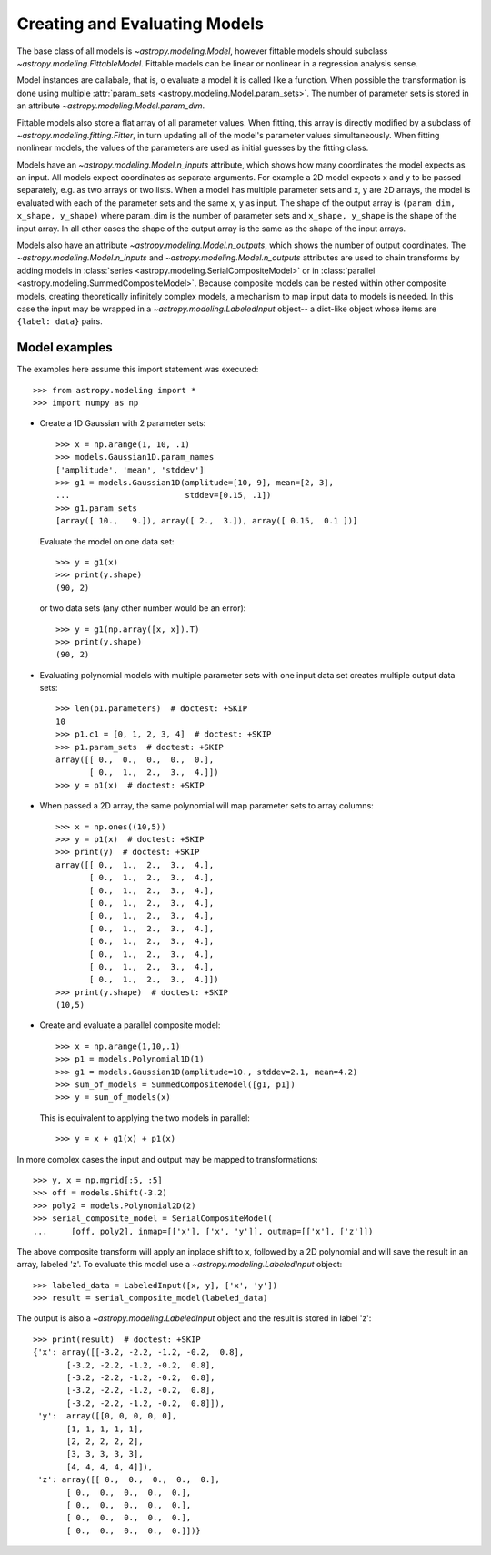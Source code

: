 ******************************
Creating and Evaluating Models
******************************

The base class of all models is `~astropy.modeling.Model`, however
fittable models should subclass `~astropy.modeling.FittableModel`.
Fittable models can be linear or nonlinear in a regression analysis sense.

Model instances are callabale, that is, o evaluate a model it is called like a
function. When possible the transformation is done using multiple
:attr:`param_sets <astropy.modeling.Model.param_sets>`.  The number of
parameter sets is stored in an attribute
`~astropy.modeling.Model.param_dim`.

Fittable models also store a flat array of all parameter values.  When
fitting, this array is directly modified by a subclass of
`~astropy.modeling.fitting.Fitter`, in turn updating all of the model's
parameter values simultaneously.  When fitting nonlinear models, the values of
the parameters are used as initial guesses by the fitting class.

Models have an `~astropy.modeling.Model.n_inputs` attribute, which shows
how many coordinates the model expects as an input. All models expect
coordinates as separate arguments.  For example a 2D model expects x and y to
be passed separately, e.g. as two arrays or two lists. When a model has
multiple parameter sets and x, y are 2D arrays, the model is evaluated with
each of the parameter sets and the same x, y as input. The shape of the output
array is ``(param_dim, x_shape, y_shape)`` where param_dim is the number of
parameter sets and ``x_shape, y_shape`` is the shape of the input array.  In
all other cases the shape of the output array is the same as the shape of the
input arrays.

Models also have an attribute `~astropy.modeling.Model.n_outputs`, which
shows the number of output coordinates. The
`~astropy.modeling.Model.n_inputs` and
`~astropy.modeling.Model.n_outputs` attributes are used to chain
transforms by adding models in :class:`series
<astropy.modeling.SerialCompositeModel>` or in :class:`parallel
<astropy.modeling.SummedCompositeModel>`. Because composite models can
be nested within other composite models, creating theoretically infinitely
complex models, a mechanism to map input data to models is needed. In this case
the input may be wrapped in a `~astropy.modeling.LabeledInput` object-- a
dict-like object whose items are ``{label: data}`` pairs.


Model examples
--------------

The examples here assume this import statement was executed::

    >>> from astropy.modeling import *
    >>> import numpy as np

- Create a 1D Gaussian with 2 parameter sets::

    >>> x = np.arange(1, 10, .1)
    >>> models.Gaussian1D.param_names
    ['amplitude', 'mean', 'stddev']
    >>> g1 = models.Gaussian1D(amplitude=[10, 9], mean=[2, 3],
    ...                        stddev=[0.15, .1])
    >>> g1.param_sets
    [array([ 10.,   9.]), array([ 2.,  3.]), array([ 0.15,  0.1 ])]

  Evaluate the model on one data set::

      >>> y = g1(x)
      >>> print(y.shape)
      (90, 2)

  or two data sets (any other number would be an error)::

      >>> y = g1(np.array([x, x]).T)
      >>> print(y.shape)
      (90, 2)

.. plot::

   import matplotlib.pyplot as plt
   import numpy as np
   from astropy.modeling import models, fitting
   x = np.arange(1, 10, .1)
   g1 = models.Gaussian1D(amplitude=[10, 9], mean=[2,3], stddev=[.15,.1])
   y = g1(x)
   plt.plot(x, y)
   plt.title('Evaluate a Gaussian1D model with 2 parameter sets and 1 set of '
             'input data')
   plt.show()

.. plot::

   import matplotlib.pyplot as plt
   import numpy as np
   from astropy.modeling import models, fitting
   x = np.arange(1, 10, .1)
   g1 = models.Gaussian1D(amplitude=[10, 9], mean=[2,3], stddev=[.15,.1])
   y = g1(np.array([x, x]).T)
   plt.plot(x, y)
   plt.title('Evaluating a Gaussian1D model with 2 parameter sets and 2 sets '
             'of input data')
   plt.show()


- Evaluating polynomial models with multiple parameter sets with one input data
  set creates multiple output data sets::

    >>> len(p1.parameters)  # doctest: +SKIP
    10
    >>> p1.c1 = [0, 1, 2, 3, 4]  # doctest: +SKIP
    >>> p1.param_sets  # doctest: +SKIP
    array([[ 0.,  0.,  0.,  0.,  0.],
           [ 0.,  1.,  2.,  3.,  4.]])
    >>> y = p1(x)  # doctest: +SKIP


.. plot::

   import matplotlib.pyplot as plt
   import numpy as np
   from astropy.modeling import models, fitting
   x = np.arange(1, 10, .1)
   p1 = models.Polynomial1D(1, param_dim=5)
   p1.c1 = [0, 1, 2, 3, 4]
   y = p1(x)
   plt.plot(x, y)
   plt.title("Polynomial1D model with 5 parameter sets")
   plt.show()

- When passed a 2D array, the same polynomial will map parameter sets to array
  columns::

    >>> x = np.ones((10,5))
    >>> y = p1(x)  # doctest: +SKIP
    >>> print(y)  # doctest: +SKIP
    array([[ 0.,  1.,  2.,  3.,  4.],
           [ 0.,  1.,  2.,  3.,  4.],
           [ 0.,  1.,  2.,  3.,  4.],
           [ 0.,  1.,  2.,  3.,  4.],
           [ 0.,  1.,  2.,  3.,  4.],
           [ 0.,  1.,  2.,  3.,  4.],
           [ 0.,  1.,  2.,  3.,  4.],
           [ 0.,  1.,  2.,  3.,  4.],
           [ 0.,  1.,  2.,  3.,  4.],
           [ 0.,  1.,  2.,  3.,  4.]])
    >>> print(y.shape)  # doctest: +SKIP
    (10,5)

- Create and evaluate a parallel composite model::

    >>> x = np.arange(1,10,.1)
    >>> p1 = models.Polynomial1D(1)
    >>> g1 = models.Gaussian1D(amplitude=10., stddev=2.1, mean=4.2)
    >>> sum_of_models = SummedCompositeModel([g1, p1])
    >>> y = sum_of_models(x)

  This is equivalent to applying the two models in parallel::

      >>> y = x + g1(x) + p1(x)

In more complex cases the input and output may be mapped to transformations::

    >>> y, x = np.mgrid[:5, :5]
    >>> off = models.Shift(-3.2)
    >>> poly2 = models.Polynomial2D(2)
    >>> serial_composite_model = SerialCompositeModel(
    ...     [off, poly2], inmap=[['x'], ['x', 'y']], outmap=[['x'], ['z']])

The above composite transform will apply an inplace shift to x, followed by a
2D polynomial and will save the result in an array, labeled 'z'.  To evaluate
this model use a `~astropy.modeling.LabeledInput` object::

    >>> labeled_data = LabeledInput([x, y], ['x', 'y'])
    >>> result = serial_composite_model(labeled_data)

The output is also a `~astropy.modeling.LabeledInput` object and the
result is stored in label 'z'::

    >>> print(result)  # doctest: +SKIP
    {'x': array([[-3.2, -2.2, -1.2, -0.2,  0.8],
           [-3.2, -2.2, -1.2, -0.2,  0.8],
           [-3.2, -2.2, -1.2, -0.2,  0.8],
           [-3.2, -2.2, -1.2, -0.2,  0.8],
           [-3.2, -2.2, -1.2, -0.2,  0.8]]),
     'y':  array([[0, 0, 0, 0, 0],
           [1, 1, 1, 1, 1],
           [2, 2, 2, 2, 2],
           [3, 3, 3, 3, 3],
           [4, 4, 4, 4, 4]]),
     'z': array([[ 0.,  0.,  0.,  0.,  0.],
           [ 0.,  0.,  0.,  0.,  0.],
           [ 0.,  0.,  0.,  0.,  0.],
           [ 0.,  0.,  0.,  0.,  0.],
           [ 0.,  0.,  0.,  0.,  0.]])}
